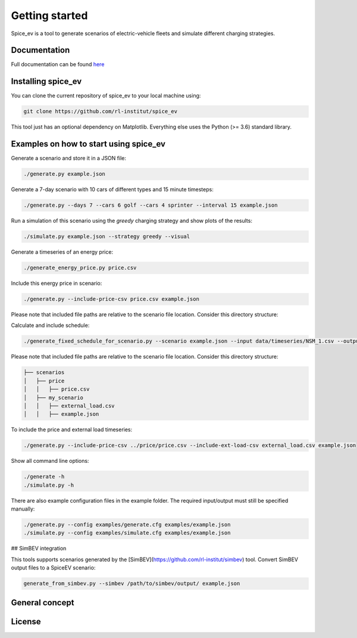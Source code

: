 ~~~~~~~~~~~~~~~
Getting started
~~~~~~~~~~~~~~~

Spice_ev is a tool to generate scenarios of electric-vehicle fleets and simulate different charging strategies.


Documentation
=============

Full documentation can be found `here <https://spice_ev.readthedocs.io/en/latest/>`_

Installing spice_ev
===================

You can clone the current repository of spice_ev to your local machine using:

.. code:: bash

	git clone https://github.com/rl-institut/spice_ev

This tool just has an optional dependency on Matplotlib. Everything else uses the Python (>= 3.6) standard library.

Examples on how to start using spice_ev
=======================================

Generate a scenario and store it in a JSON file:

.. code:: bash

    ./generate.py example.json


Generate a 7-day scenario with 10 cars of different types and 15 minute timesteps:

.. code:: bash

    ./generate.py --days 7 --cars 6 golf --cars 4 sprinter --interval 15 example.json


Run a simulation of this scenario using the `greedy` charging strategy and show
plots of the results:

.. code:: bash

    ./simulate.py example.json --strategy greedy --visual


Generate a timeseries of an energy price:

.. code:: bash

    ./generate_energy_price.py price.csv


Include this energy price in scenario:

.. code:: bash

    ./generate.py --include-price-csv price.csv example.json

Please note that included file paths are relative to the scenario file location. Consider this directory structure:

Calculate and include schedule:

.. code:: bash

    ./generate_fixed_schedule_for_scenario.py --scenario example.json --input data/timeseries/NSM_1.csv --output data/schedules/NSM_1.csv

Please note that included file paths are relative to the scenario file location. Consider this directory structure:

.. code:: bash

    ├── scenarios
    │   ├── price
    │   │   ├── price.csv
    │   ├── my_scenario
    │   │   ├── external_load.csv
    │   │   ├── example.json


To include the price and external load timeseries:

.. code:: bash

    ./generate.py --include-price-csv ../price/price.csv --include-ext-load-csv external_load.csv example.json


Show all command line options:

.. code:: bash

    ./generate -h
    ./simulate.py -h


There are also example configuration files in the example folder. The required input/output must still be specified manually:

.. code:: bash

    ./generate.py --config examples/generate.cfg examples/example.json
    ./simulate.py --config examples/simulate.cfg examples/example.json


## SimBEV integration

This tools supports scenarios generated by the [SimBEV](https://github.com/rl-institut/simbev) tool. Convert SimBEV output files to a SpiceEV scenario:

.. code:: bash

    generate_from_simbev.py --simbev /path/to/simbev/output/ example.json



General concept
===============

License
=======
